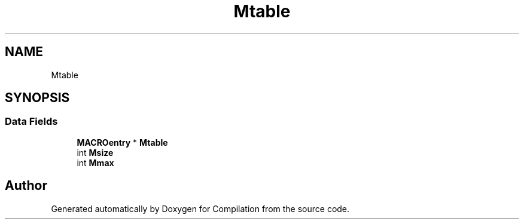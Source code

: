 .TH "Mtable" 3 "Sat Apr 13 2019" "Compilation" \" -*- nroff -*-
.ad l
.nh
.SH NAME
Mtable
.SH SYNOPSIS
.br
.PP
.SS "Data Fields"

.in +1c
.ti -1c
.RI "\fBMACROentry\fP * \fBMtable\fP"
.br
.ti -1c
.RI "int \fBMsize\fP"
.br
.ti -1c
.RI "int \fBMmax\fP"
.br
.in -1c

.SH "Author"
.PP 
Generated automatically by Doxygen for Compilation from the source code\&.
